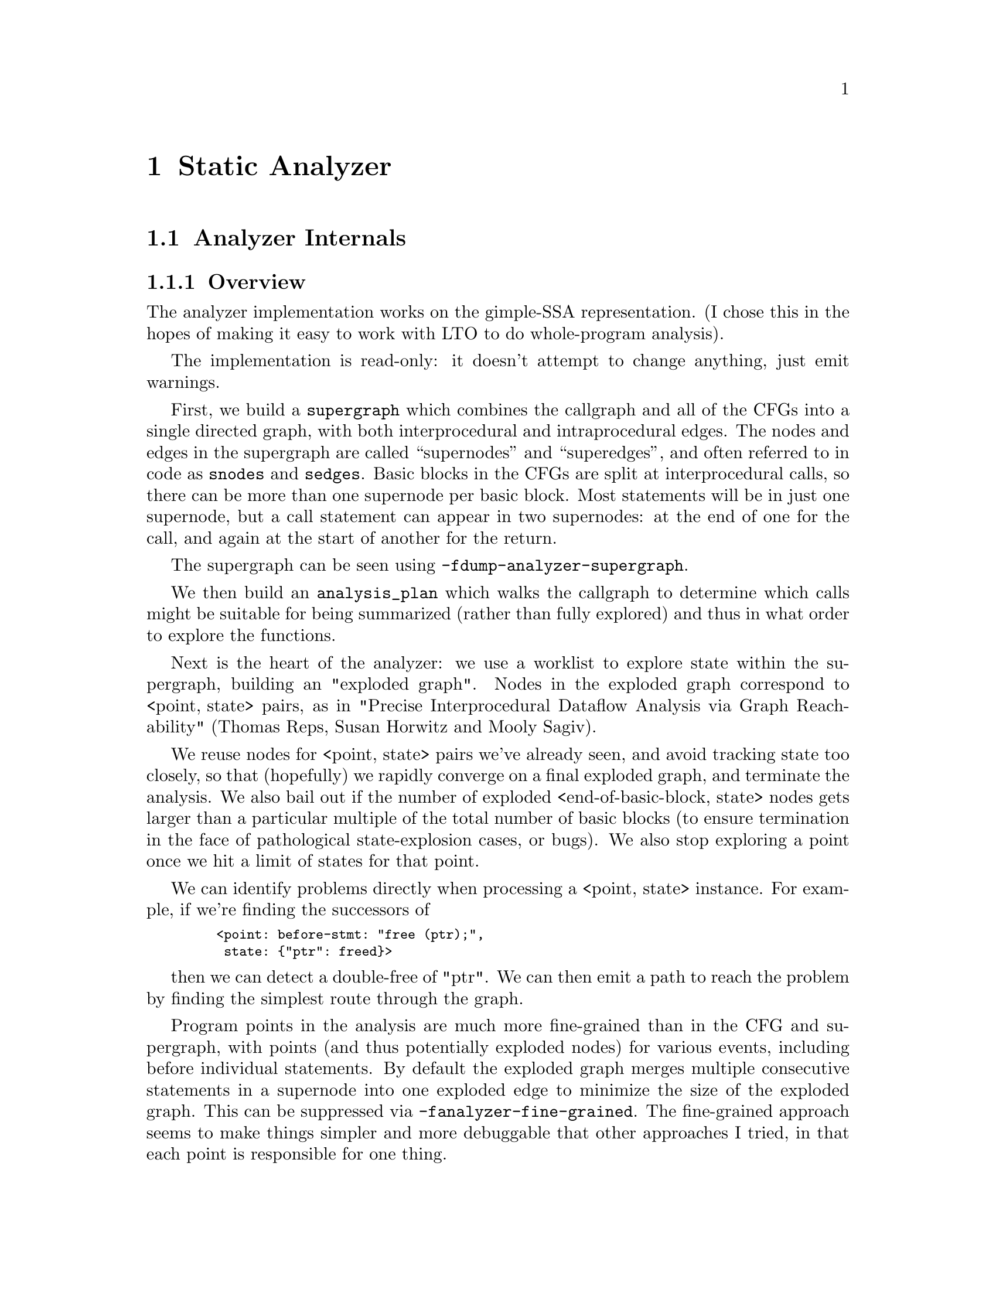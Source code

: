 @c Copyright (C) 2019 Free Software Foundation, Inc.
@c This is part of the GCC manual.
@c For copying conditions, see the file gcc.texi.
@c Contributed by David Malcolm <dmalcolm@redhat.com>.

@node Static Analyzer
@chapter Static Analyzer
@cindex analyzer
@cindex static analysis
@cindex static analyzer

@menu
* Analyzer Internals::       Analyzer Internals
* Debugging the Analyzer::   Useful debugging tips
@end menu

@node Analyzer Internals
@section Analyzer Internals
@cindex analyzer, internals
@cindex static analyzer, internals

@subsection Overview

The analyzer implementation works on the gimple-SSA representation.
(I chose this in the hopes of making it easy to work with LTO to
do whole-program analysis).

The implementation is read-only: it doesn't attempt to change anything,
just emit warnings.

First, we build a @code{supergraph} which combines the callgraph and all
of the CFGs into a single directed graph, with both interprocedural and
intraprocedural edges.  The nodes and edges in the supergraph are called
``supernodes'' and ``superedges'', and often referred to in code as
@code{snodes} and @code{sedges}.  Basic blocks in the CFGs are split at
interprocedural calls, so there can be more than one supernode per
basic block.  Most statements will be in just one supernode, but a call
statement can appear in two supernodes: at the end of one for the call,
and again at the start of another for the return.

The supergraph can be seen using @option{-fdump-analyzer-supergraph}.

We then build an @code{analysis_plan} which walks the callgraph to
determine which calls might be suitable for being summarized (rather
than fully explored) and thus in what order to explore the functions.

Next is the heart of the analyzer: we use a worklist to explore state
within the supergraph, building an "exploded graph".
Nodes in the exploded graph correspond to <point,@w{ }state> pairs, as in
     "Precise Interprocedural Dataflow Analysis via Graph Reachability"
     (Thomas Reps, Susan Horwitz and Mooly Sagiv).

We reuse nodes for <point, state> pairs we've already seen, and avoid
tracking state too closely, so that (hopefully) we rapidly converge
on a final exploded graph, and terminate the analysis.  We also bail
out if the number of exploded <end-of-basic-block, state> nodes gets
larger than a particular multiple of the total number of basic blocks
(to ensure termination in the face of pathological state-explosion
cases, or bugs).  We also stop exploring a point once we hit a limit
of states for that point.

We can identify problems directly when processing a <point,@w{ }state>
instance.  For example, if we're finding the successors of

@smallexample
   <point: before-stmt: "free (ptr);",
    state: @{"ptr": freed@}>
@end smallexample

then we can detect a double-free of "ptr".  We can then emit a path
to reach the problem by finding the simplest route through the graph.

Program points in the analysis are much more fine-grained than in the
CFG and supergraph, with points (and thus potentially exploded nodes)
for various events, including before individual statements.
By default the exploded graph merges multiple consecutive statements
in a supernode into one exploded edge to minimize the size of the
exploded graph.  This can be suppressed via
@option{-fanalyzer-fine-grained}.
The fine-grained approach seems to make things simpler and more debuggable
that other approaches I tried, in that each point is responsible for one
thing.

Program points in the analysis also have a "call string" identifying the
stack of callsites below them, so that paths in the exploded graph
correspond to interprocedurally valid paths: we always return to the
correct call site, propagating state information accordingly.
We avoid infinite recursion by stopping the analysis if a callsite
appears more than @code{analyzer-max-recursion-depth} in a callstring
(defaulting to 2).

@subsection Graphs

Nodes and edges in the exploded graph are called ``exploded nodes'' and
``exploded edges'' and often referred to in the code as
@code{enodes} and @code{eedges} (especially when distinguishing them
from the @code{snodes} and @code{sedges} in the supergraph).

Each graph numbers its nodes, giving unique identifiers - supernodes
are referred to throughout dumps in the form @samp{SN': @var{index}} and
exploded nodes in the form @samp{EN: @var{index}} (e.g. @samp{SN: 2} and
@samp{EN:29}).

The supergraph can be seen using @option{-fdump-analyzer-supergraph-graph}.

The exploded graph can be seen using @option{-fdump-analyzer-exploded-graph}
and other dump options.  Exploded nodes are color-coded in the .dot output
based on state-machine states to make it easier to see state changes at
a glance.

@subsection State Tracking

There's a tension between:
@itemize @bullet
@item
precision of analysis in the straight-line case, vs
@item
exponential blow-up in the face of control flow.
@end itemize

For example, in general, given this CFG:

@smallexample
      A
     / \
    B   C
     \ /
      D
     / \
    E   F
     \ /
      G
@end smallexample

we want to avoid differences in state-tracking in B and C from
leading to blow-up.  If we don't prevent state blowup, we end up
with exponential growth of the exploded graph like this:

@smallexample

           1:A
          /   \
         /     \
        /       \
      2:B       3:C
       |         |
      4:D       5:D        (2 exploded nodes for D)
     /   \     /   \
   6:E   7:F 8:E   9:F
    |     |   |     |
   10:G 11:G 12:G  13:G    (4 exploded nodes for G)

@end smallexample

Similar issues arise with loops.

To prevent this, we follow various approaches:

@enumerate a
@item
state pruning: which tries to discard state that won't be relevant
later on withing the function.
This can be disabled via @option{-fno-analyzer-state-purge}.

@item
state merging.  We can try to find the commonality between two
program_state instances to make a third, simpler program_state.
We have two strategies here:

  @enumerate
  @item
     the worklist keeps new nodes for the same program_point together,
     and tries to merge them before processing, and thus before they have
     successors.  Hence, in the above, the two nodes for D (4 and 5) reach
     the front of the worklist together, and we create a node for D with
     the merger of the incoming states.

  @item
     try merging with the state of existing enodes for the program_point
     (which may have already been explored).  There will be duplication,
     but only one set of duplication; subsequent duplicates are more likely
     to hit the cache.  In particular, (hopefully) all merger chains are
     finite, and so we guarantee termination.
     This is intended to help with loops: we ought to explore the first
     iteration, and then have a "subsequent iterations" exploration,
     which uses a state merged from that of the first, to be more abstract.
  @end enumerate

We avoid merging pairs of states that have state-machine differences,
as these are the kinds of differences that are likely to be most
interesting.  So, for example, given:

@smallexample
      if (condition)
        ptr = malloc (size);
      else
        ptr = local_buf;

      .... do things with 'ptr'

      if (condition)
        free (ptr);

      ...etc
@end smallexample

then we end up with an exploded graph that looks like this:

@smallexample

                   if (condition)
                     / T      \ F
            ---------          ----------
           /                             \
      ptr = malloc (size)             ptr = local_buf
          |                               |
      copy of                         copy of
        "do things with 'ptr'"          "do things with 'ptr'"
      with ptr: heap-allocated        with ptr: stack-allocated
          |                               |
      if (condition)                  if (condition)
          | known to be T                 | known to be F
      free (ptr);                         |
           \                             /
            -----------------------------
                         | ('ptr' is pruned, so states can be merged)
                        etc

@end smallexample

where some duplication has occurred, but only for the places where the
the different paths are worth exploringly separately.

Merging can be disabled via @option{-fno-analyzer-state-merge}.
@end enumerate

@subsection Region Model

Part of the state stored at a @code{exploded_node} is a @code{region_model}.
This is an implementation of the region-based ternary model described in
@url{http://lcs.ios.ac.cn/~xuzb/canalyze/memmodel.pdf,
"A Memory Model for Static Analysis of C Programs"}
(Zhongxing Xu, Ted Kremenek, and Jian Zhang).

A @code{region_model} encapsulates a representation of the state of
memory, with a tree of @code{region} instances, along with their associated
values.  The representation is graph-like because values can be pointers
to regions.  It also stores a constraint_manager, capturing relationships
between the values.

Because each node in the @code{exploded_graph} has a @code{region_model},
and each of the latter is graph-like, the @code{exploded_graph} is in some
ways a graph of graphs.

Here's an example of printing a @code{region_model}, showing the ASCII-art
used to visualize the region hierarchy (colorized when printing to stderr):

@smallexample
(gdb) call debug (*this)
r0: @{kind: 'root', parent: null, sval: null@}
|-stack: r1: @{kind: 'stack', parent: r0, sval: sv1@}
|  |: sval: sv1: @{poisoned: uninit@}
|  |-frame for 'test': r2: @{kind: 'frame', parent: r1, sval: null, map: @{'ptr_3': r3@}, function: 'test', depth: 0@}
|  |  `-'ptr_3': r3: @{kind: 'map', parent: r2, sval: sv3, type: 'void *', map: @{@}@}
|  |    |: sval: sv3: @{type: 'void *', unknown@}
|  |    |: type: 'void *'
|  `-frame for 'calls_malloc': r4: @{kind: 'frame', parent: r1, sval: null, map: @{'result_3': r7, '_4': r8, '<anonymous>': r5@}, function: 'calls_malloc', depth: 1@}
|    |-'<anonymous>': r5: @{kind: 'map', parent: r4, sval: sv4, type: 'void *', map: @{@}@}
|    |  |: sval: sv4: @{type: 'void *', &r6@}
|    |  |: type: 'void *'
|    |-'result_3': r7: @{kind: 'map', parent: r4, sval: sv4, type: 'void *', map: @{@}@}
|    |  |: sval: sv4: @{type: 'void *', &r6@}
|    |  |: type: 'void *'
|    `-'_4': r8: @{kind: 'map', parent: r4, sval: sv4, type: 'void *', map: @{@}@}
|      |: sval: sv4: @{type: 'void *', &r6@}
|      |: type: 'void *'
`-heap: r9: @{kind: 'heap', parent: r0, sval: sv2@}
  |: sval: sv2: @{poisoned: uninit@}
  `-r6: @{kind: 'symbolic', parent: r9, sval: null, map: @{@}@}
svalues:
  sv0: @{type: 'size_t', '1024'@}
  sv1: @{poisoned: uninit@}
  sv2: @{poisoned: uninit@}
  sv3: @{type: 'void *', unknown@}
  sv4: @{type: 'void *', &r6@}
constraint manager:
  equiv classes:
    ec0: @{sv0 == '1024'@}
    ec1: @{sv4@}
  constraints:
@end smallexample

This is the state at the point of returning from @code{calls_malloc} back
to @code{test} in the following:

@smallexample
void *
calls_malloc (void)
@{
  void *result = malloc (1024);
  return result;
@}

void test (void)
@{
  void *ptr = calls_malloc ();
  /* etc.  */
@}
@end smallexample

The ``root'' region (``r0'') has a ``stack'' child (``r1''), with two
children: a frame for @code{test} (``r2''), and a frame for
@code{calls_malloc} (``r4'').  These frame regions have child regions for
storing their local variables.  For example, the return region
and that of various other regions within the ``calls_malloc'' frame all have
value ``sv4'', a pointer to a heap-allocated region ``r6''.  Within the parent
frame, @code{ptr_3} has value ``sv3'', an unknown @code{void *}.

@subsection Analyzer Paths

We need to explain to the user what the problem is, and to persuade them
that there really is a problem.  Hence having a @code{diagnostic_path}
isn't just an incidental detail of the analyzer; it's required.

Paths ought to be:
@itemize @bullet
@item
interprocedurally-valid
@item
feasible
@end itemize

Without state-merging, all paths in the exploded graph are feasible
(in terms of constraints being satisified).
With state-merging, paths in the exploded graph can be infeasible.

We collate warnings and only emit them for the simplest path
e.g. for a bug in a utility function, with lots of routes to calling it,
we only emit the simplest path (which could be intraprocedural, if
it can be reproduced without a caller).  We apply a check that
each duplicate warning's shortest path is feasible, rejecting any
warnings for which the shortest path is infeasible (which could lead to
false negatives).

We use the shortest feasible path through the exploded_graph (a list of
edges) to build a @code{diagnostic_path} (a list of events for the
diagnostic subsystem).

@subsection Limitations

@itemize @bullet
@item
Only for C so far
@item
The implementation of call summaries is currently very simplistic.
@item
Lack of function pointer analysis
@item
The region model code creates lots of little mutable objects at each
@code{region_model} (and thus per @code{exploded_node}) rather than
sharing immutable objects and having the mutable state in the
@code{program_state} or @code{region_model}.  The latter approach might be
more efficient, and might avoid dealing with IDs rather than pointers
(which requires us to impose an ordering to get meaningful equality).
@item
The region model code doesn't yet support @code{memcpy}.  At the
gimple-ssa level these have been optimized to statements like this:
@smallexample
_10 = MEM <long unsigned int> [(char * @{ref-all@})&c]
MEM <long unsigned int> [(char * @{ref-all@})&d] = _10;
@end smallexample
Perhaps they could be supported via a new @code{compound_svalue} type.
@item
There are various other limitations in the region model (grep for TODO/xfail
in the testsuite).
@item
The constraint_manager's implementation of transitivity is currently too
expensive to enable by default and so must be manually enabled via
@option{-fanalyzer-transitivity}).
@item
The checkers are currently hardcoded and don't allow for user extensibility
(e.g. adding allocate/release pairs).
@item
Although the analyzer's test suite has a proof-of-concept test case for
LTO, LTO support hasn't had extensive testing.  There are various
lang-specific things in the analyzer that assume C rather than LTO.
For example, SSA names are printed to the user in ``raw'' form, rather
than printing the underlying variable name.
@end itemize

Some ideas for other checkers
@itemize @bullet
@item
File-descriptor-based APIs
@item
Linux kernel internal APIs
@item
Signal handling
@end itemize

@node Debugging the Analyzer
@section Debugging the Analyzer
@cindex analyzer, debugging
@cindex static analyzer, debugging

@subsection Builtins for Debugging the Analyzer

Add:
@smallexample
  __analyzer_break ();
@end smallexample
to the source being analyzed to trigger a breakpoint in the analyzer when
that source is reached.  By putting a series of these in the source, it's
much easier to effectively step through the program state as it's analyzed.

@smallexample
__analyzer_dump ();
@end smallexample

will dump the copious information about the analyzer's state each time it
reaches the call in its traversal of the source.

@smallexample
__analyzer_dump_path ();
@end smallexample

will emit a placeholder ``note'' diagnostic with a path to that call site,
if the analyzer finds a feasible path to it.

The builtin @code{__analyzer_dump_exploded_nodes} will dump information
after analysis on all of the exploded nodes at that program point:

@smallexample
  __analyzer_dump_exploded_nodes (0);
@end smallexample

will dump just the number of nodes, and their IDs.

@smallexample
  __analyzer_dump_exploded_nodes (1);
@end smallexample

will also dump all of the states within those nodes.

@code{region_model::get_value_by_name} can be used when inserting custom
debugging code (e.g. adding it @code{region_model::validate} to detect the
point at which a named variable acquires an unexpected state).

@subsection Other Debugging Techniques

One approach when tracking down where a particular bogus state is
introduced into the @code{exploded_graph} is to add custom code to
@code{region_model::validate}.

For example, this custom code breaks with an assertion failure when a
variable called @code{ptr} acquires a value that's unknown:

@smallexample

    /* Find a variable matching "ptr".  */
    svalue_id sid = get_value_by_name ("ptr");
    if (!sid.null_p ())
      @{
	svalue *sval = get_svalue (sid);
	gcc_assert (sval->get_kind () != SK_UNKNOWN);
      @}
@end smallexample

making it easier to investigate further in a debugger when this occurs.
